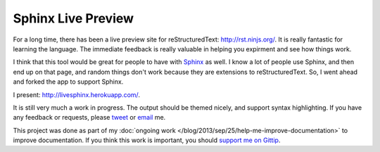 .. post:: 2013-10-01 19:00:00

Sphinx Live Preview
===================

For a long time, 
there has been a live preview site for reStructuredText: http://rst.ninjs.org/.
It is really fantastic for learning the language.
The immediate feedback is really valuable in helping you expirment and see how things work.

I think that this tool would be great for people to have with `Sphinx`_ as well.
I know a lot of people use Sphinx,
and then end up on that page,
and random things don't work because they are extensions to reStructuredText.
So, I went ahead and forked the app to support Sphinx.

I present: http://livesphinx.herokuapp.com/.

It is still very much a work in progress.
The output should be themed nicely,
and support syntax highlighting.
If you have any feedback or requests,
please `tweet`_ or `email`_ me.

This project was done as part of my :doc:`ongoing work </blog/2013/sep/25/help-me-improve-documentation>` to improve documentation.
If you think this work is important,
you should `support me on Gittip`_.

.. _Sphinx: http://sphinx-doc.org/
.. _email: mailto:eric@ericholscher.com
.. _tweet: http://twitter.com/ericholscher
.. _support me on Gittip: http://www.gittip.com/ericholscher
